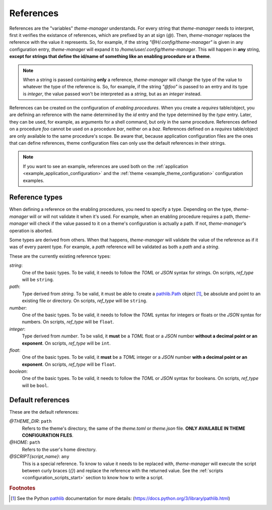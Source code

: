.. _configuration_references_start:

References
==========

References are the "variables" `theme-manager` understands. For every string that 
`theme-manager` needs to interpret, first it verifies the existance of references, 
which are prefixed by an at sign (`@`). Then, `theme-manager` replaces the reference 
with the value it represents. So, for example, if the string `"@H/.config/theme-manager"`
is given in any configuration entry, `theme-manager` will expand it to
`/home/user/.config/theme-manager`. This will happen in **any** string, **except for
strings that define the id/name of something like an enabling procedure or a theme**. 

.. note:: 
    When a string is passed containing **only** a reference, `theme-manager` will change
    the type of the value to whatever the type of the reference is. So, for example, if
    the string `"@foo"` is passed to an entry and its type is `integer`, the value 
    passed won't be interpreted as a `string`, but as an `integer` instead.

References can be created on the configuration of `enabling procedures`. When you create
a `requires` table/object, you are defining an reference with the name determined by the
`id` entry and the type determined by the `type` entry. Later, they can be used, for example, 
as arguments for a shell command, but only in the same procedure. References defined on a
procedure `foo` cannot be used on a procedure `bar`, neither on a `baz`. References defined on a
`requires` table/object are only available to the same procedure's scope. Be aware that, because
application configuration files are the ones that can define references, theme configuration files 
can only use the default references in their strings.

.. note:: 
    If you want to see an example, references are used both on the 
    :ref:`application <example_application_configuration>` and the 
    :ref:`theme <example_theme_configuration>` configuration examples.

Reference types
---------------

When defining a reference on the enabling procedures, you need to specify a type. Depending on the
type, `theme-manager` will or will not validate it when it's used. For example, when an enabling 
procedure requires a path, `theme-manager` will check if the value passed to it on a theme's configuration
is actually a path. If not, `theme-manager`'s operation is aborted. 

Some types are derived from others. When that happens, `theme-manager` will validate the value of the reference
as if it was of every parent type. For example, a `path` reference will be validated as both a `path` and a `string`.

These are the currently existing reference types:

`string`:
    One of the basic types. To be valid, it needs to follow the `TOML` or `JSON` syntax for strings. On scripts,
    `ref_type` will be ``string``.

`path`:
    Type derived from `string`. To be valid, it must be able to create a `pathlib.Path <pathlib>`_ object [#f1]_, be absolute
    and point to an existing file or directory. On scripts, `ref_type` will be ``string``.

`number`:
    One of the basic types. To be valid, it needs to follow the `TOML` syntax for integers or floats
    or the `JSON` syntax for numbers. On scripts, `ref_type` will be ``float``.

`integer`:
    Type derived from `number`. To be valid, it **must** be a `TOML` float or a `JSON` number 
    **without a decimal point or an exponent**. On scripts, `ref_type` will be ``int``.

`float`:
    One of the basic types. To be valid, it **must** be a `TOML` integer or a `JSON` number
    **with a decimal point or an exponent**. On scripts, `ref_type` will be ``float``.

`boolean`:
    One of the basic types. To be valid, it needs to follow the `TOML` or `JSON` syntax for booleans.
    On scripts, `ref_type` will be ``bool``.

..
    `null`: 
        One of the basic types. To be valid, it needs to follow the `JSON` syntax for `null` values. 
        As `null` doesn't exists in `TOML`, `false` can be used instead. On scripts, `ref_type` will be ``bool``.
        Why is this here??? What's the purpose of a null reference?????

Default references
------------------

These are the default references:

`@THEME_DIR`: ``path``
    Refers to the theme's directory, the same of the `theme.toml` or `theme.json` file. 
    **ONLY AVAILABLE IN THEME CONFIGURATION FILES**.

`@HOME`: ``path``
    Refers to the user's home directory. 

`@SCRIPT{script_name}`: ``any``
    This is a special reference. To know to value it needs to be replaced with, `theme-manager`
    will execute the script between curly braces (`{}`) and replace the reference with the returned
    value. See the :ref:`scripts <configuration_scripts_start>` section to know how to write
    a script.

.. rubric:: Footnotes
.. [#f1] See the Python `pathlib`_ documentation for more details: (`https://docs.python.org/3/library/pathlib.html <pathlib>`_)

.. _pathlib: https://docs.python.org/3/library/pathlib.html